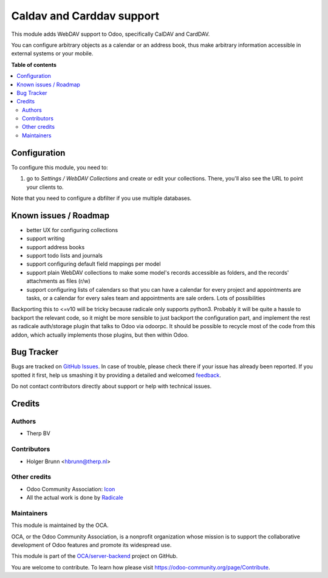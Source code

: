 ==========================
Caldav and Carddav support
==========================

.. !!!!!!!!!!!!!!!!!!!!!!!!!!!!!!!!!!!!!!!!!!!!!!!!!!!!
   !! This file is generated by oca-gen-addon-readme !!
   !! changes will be overwritten.                   !!
   !!!!!!!!!!!!!!!!!!!!!!!!!!!!!!!!!!!!!!!!!!!!!!!!!!!!

.. |badge1| image:: https://img.shields.io/badge/maturity-Beta-yellow.png
    :target: https://odoo-community.org/page/development-status
    :alt: Beta
.. |badge2| image:: https://img.shields.io/badge/licence-AGPL--3-blue.png
    :target: http://www.gnu.org/licenses/agpl-3.0-standalone.html
    :alt: License: AGPL-3
.. |badge3| image:: https://img.shields.io/badge/github-OCA%2Fserver--backend-lightgray.png?logo=github
    :target: https://github.com/OCA/server-backend/tree/11.0/base_dav
    :alt: OCA/server-backend
.. |badge4| image:: https://img.shields.io/badge/weblate-Translate%20me-F47D42.png
    :target: https://translation.odoo-community.org/projects/server-backend-11-0/server-backend-11-0-base_dav
    :alt: Translate me on Weblate
.. |badge5| image:: https://img.shields.io/badge/runbot-Try%20me-875A7B.png
    :target: https://runbot.odoo-community.org/runbot/253/11.0
    :alt: Try me on Runbot

|badge1| |badge2| |badge3| |badge4| |badge5| 

This module adds WebDAV support to Odoo, specifically CalDAV and CardDAV.

You can configure arbitrary objects as a calendar or an address book, thus make arbitrary information accessible in external systems or your mobile.

**Table of contents**

.. contents::
   :local:

Configuration
=============

To configure this module, you need to:

#. go to `Settings / WebDAV Collections` and create or edit your collections. There, you'll also see the URL to point your clients to.

Note that you need to configure a dbfilter if you use multiple databases.

Known issues / Roadmap
======================

* better UX for configuring collections
* support writing
* support address books
* support todo lists and journals
* support configuring default field mappings per model
* support plain WebDAV collections to make some model's records accessible as folders, and the records' attachments as files (r/w)
* support configuring lists of calendars so that you can have a calendar for every project and appointments are tasks, or a calendar for every sales team and appointments are sale orders. Lots of possibilities

Backporting this to <=v10 will be tricky because radicale only supports python3. Probably it will be quite a hassle to backport the relevant code, so it might be more sensible to just backport the configuration part, and implement the rest as radicale auth/storage plugin that talks to Odoo via odoorpc. It should be possible to recycle most of the code from this addon, which actually implements those plugins, but then within Odoo.

Bug Tracker
===========

Bugs are tracked on `GitHub Issues <https://github.com/OCA/server-backend/issues>`_.
In case of trouble, please check there if your issue has already been reported.
If you spotted it first, help us smashing it by providing a detailed and welcomed
`feedback <https://github.com/OCA/server-backend/issues/new?body=module:%20base_dav%0Aversion:%2011.0%0A%0A**Steps%20to%20reproduce**%0A-%20...%0A%0A**Current%20behavior**%0A%0A**Expected%20behavior**>`_.

Do not contact contributors directly about support or help with technical issues.

Credits
=======

Authors
~~~~~~~

* Therp BV

Contributors
~~~~~~~~~~~~

* Holger Brunn <hbrunn@therp.nl>

Other credits
~~~~~~~~~~~~~

* Odoo Community Association: `Icon <https://github.com/OCA/maintainer-tools/blob/master/template/module/static/description/icon.svg>`_
* All the actual work is done by `Radicale <https://radicale.org>`_

Maintainers
~~~~~~~~~~~

This module is maintained by the OCA.

.. image:: https://odoo-community.org/logo.png
   :alt: Odoo Community Association
   :target: https://odoo-community.org

OCA, or the Odoo Community Association, is a nonprofit organization whose
mission is to support the collaborative development of Odoo features and
promote its widespread use.

This module is part of the `OCA/server-backend <https://github.com/OCA/server-backend/tree/11.0/base_dav>`_ project on GitHub.

You are welcome to contribute. To learn how please visit https://odoo-community.org/page/Contribute.
